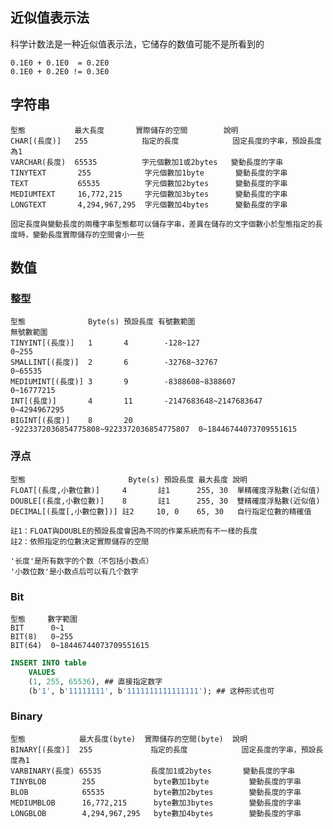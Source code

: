 ** 近似值表示法

科学计数法是一种近似值表示法，它储存的数值可能不是所看到的

#+BEGIN_EXAMPLE
0.1E0 + 0.1E0  = 0.2E0
0.1E0 + 0.2E0 != 0.3E0
#+END_EXAMPLE


** 字符串

#+BEGIN_EXAMPLE
型態           最大長度       實際儲存的空間        說明
CHAR[(長度)]   255            指定的長度            固定長度的字串，預設長度為1
VARCHAR(長度)  65535          字元個數加1或2bytes   變動長度的字串
TINYTEXT       255            字元個數加1byte       變動長度的字串
TEXT           65535          字元個數加2bytes      變動長度的字串
MEDIUMTEXT     16,772,215     字元個數加3bytes      變動長度的字串
LONGTEXT       4,294,967,295  字元個數加4bytes      變動長度的字串

固定長度與變動長度的兩種字串型態都可以儲存字串，差異在儲存的文字個數小於型態指定的長度時，變動長度實際儲存的空間會小一些
#+END_EXAMPLE


** 数值

*** 整型

#+BEGIN_EXAMPLE
型態              Byte(s) 預設長度 有號數範圍                                無號數範圍
TINYINT[(長度)]   1       4        -128~127                                  0~255
SMALLINT[(長度)]  2       6        -32768~32767                              0~65535
MEDIUMINT[(長度)] 3       9        -8388608~8388607                          0~16777215
INT[(長度)]       4       11       -2147683648~2147683647                    0~4294967295
BIGINT[(長度)]    8       20       -9223372036854775808~9223372036854775807  0~18446744073709551615
#+END_EXAMPLE


*** 浮点

#+BEGIN_EXAMPLE
型態                       Byte(s) 預設長度 最大長度 說明
FLOAT[(長度,小數位數)]     4       註1      255, 30  單精確度浮點數(近似值)
DOUBLE[(長度,小數位數)]    8       註1      255, 30  雙精確度浮點數(近似值)
DECIMAL[(長度[,小數位數])] 註2     10, 0    65, 30   自行指定位數的精確值

註1：FLOAT與DOUBLE的預設長度會因為不同的作業系統而有不一樣的長度
註2：依照指定的位數決定實際儲存的空間

'长度'是所有数字的个数（不包括小数点）
'小数位数'是小数点后可以有几个数字
#+END_EXAMPLE

*** Bit

#+BEGIN_EXAMPLE
型態     數字範圍
BIT      0~1
BIT(8)   0~255
BIT(64)  0~18446744073709551615
#+END_EXAMPLE

#+BEGIN_SRC sql
  INSERT INTO table
      VALUES
      (1, 255, 65536), ## 直接指定数字
      (b'1', b'11111111', b'1111111111111111'); ## 这种形式也可
#+END_SRC

*** Binary

#+BEGIN_EXAMPLE
型態            最大長度(byte)  實際儲存的空間(byte)  說明
BINARY[(長度)]  255             指定的長度            固定長度的字串，預設長度為1
VARBINARY(長度) 65535           長度加1或2bytes       變動長度的字串
TINYBLOB        255             byte數加1byte         變動長度的字串
BLOB            65535           byte數加2bytes        變動長度的字串
MEDIUMBLOB      16,772,215      byte數加3bytes        變動長度的字串
LONGBLOB        4,294,967,295   byte數加4bytes        變動長度的字串
#+END_EXAMPLE
